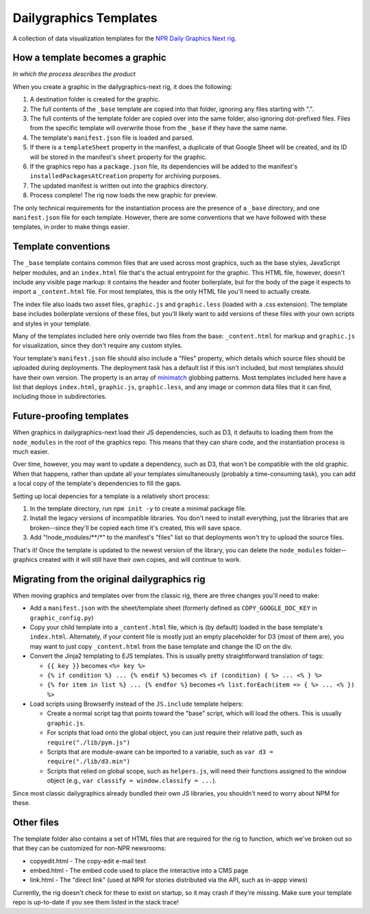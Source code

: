 Dailygraphics Templates
=======================

A collection of data visualization templates for the `NPR Daily Graphics Next rig <http://github.com/nprapps/dailygraphics-next>`_.

How a template becomes a graphic
--------------------------------

*In which the process describes the product*

When you create a graphic in the dailygraphics-next rig, it does the following:

#. A destination folder is created for the graphic.
#. The full contents of the ``_base`` template are copied into that folder, ignoring any files starting with ".".
#. The full contents of the template folder are copied over into the same folder, also ignoring dot-prefixed files. Files from the specific template will overwrite those from the ``_base`` if they have the same name.
#. The template's ``manifest.json`` file is loaded and parsed.
#. If there is a ``templateSheet`` property in the manifest, a duplicate of that Google Sheet will be created, and its ID will be stored in the manifest's ``sheet`` property for the graphic.
#. If the graphics repo has a ``package.json`` file, its dependencies will be added to the manifest's ``installedPackagesAtCreation`` property for archiving purposes.
#. The updated manifest is written out into the graphics directory.
#. Process complete! The rig now loads the new graphic for preview.

The only technical requirements for the instantiation process are the presence of a ``_base`` directory, and one ``manifest.json`` file for each template. However, there are some conventions that we have followed with these templates, in order to make things easier.

Template conventions
--------------------

The ``_base`` template contains common files that are used across most graphics, such as the base styles, JavaScript helper modules, and an ``index.html`` file that's the actual entrypoint for the graphic. This HTML file, however, doesn't include any visible page markup: it contains the header and footer boilerplate, but for the body of the page it expects to import a ``_content.html`` file. For most templates, this is the only HTML file you'll need to actually create.

The index file also loads two asset files, ``graphic.js`` and ``graphic.less`` (loaded with a .css extension). The template base includes boilerplate versions of these files, but you'll likely want to add versions of these files with your own scripts and styles in your template.

Many of the templates included here only override two files from the base: ``_content.html`` for markup and ``graphic.js`` for visualization, since they don't require any custom styles.

Your template's ``manifest.json`` file should also include a "files" property, which details which source files should be uploaded during deployments. The deployment task has a default list if this isn't included, but most templates should have their own version. The property is an array of `minimatch <https://github.com/isaacs/minimatch>`_ globbing patterns. Most templates included here have a list that deploys ``index.html``, ``graphic.js``, ``graphic.less``, and any image or common data files that it can find, including those in subdirectories.

Future-proofing templates
-------------------------

When graphics in dailygraphics-next load their JS dependencies, such as D3, it defaults to loading them from the ``node_modules`` in the root of the graphics repo. This means that they can share code, and the instantiation process is much easier.

Over time, however, you may want to update a dependency, such as D3, that won't be compatible with the old graphic. When that happens, rather than update all your templates simultaneously (probably a time-consuming task), you can add a local copy of the template's dependencies to fill the gaps.

Setting up local depencies for a template is a relatively short process:

#. In the template directory, run ``npm init -y`` to create a minimal package file.
#. Install the legacy versions of incompatible libraries. You don't need to install everything, just the libraries that are broken--since they'll be copied each time it's created, this will save space.
#. Add "!node_modules/**/*" to the manifest's "files" list so that deployments won't try to upload the source files.

That's it! Once the template is updated to the newest version of the library, you can delete the ``node_modules`` folder--graphics created with it will still have their own copies, and will continue to work.

Migrating from the original dailygraphics rig
---------------------------------------------

When moving graphics and templates over from the classic rig, there are three changes you'll need to make:

* Add a ``manifest.json`` with the sheet/template sheet (formerly defined as ``COPY_GOOGLE_DOC_KEY`` in ``graphic_config.py``)
* Copy your child template into a ``_content.html`` file, which is (by default) loaded in the base template's ``index.html``. Alternately, if your content file is mostly just an empty placeholder for D3 (most of them are), you may want to just copy ``_content.html`` from the base template and change the ID on the div.
* Convert the Jinja2 templating to EJS templates. This is usually pretty straightforward translation of tags:

  - ``{{ key }}`` becomes ``<%= key %>``
  - ``{% if condition %} ... {% endif %}`` becomes ``<% if (condition) { %> ... <% } %>``
  - ``{% for item in list %} ... {% endfor %}`` becomes ``<% list.forEach(item => { %> ... <% }) %>``

* Load scripts using Browserify instead of the ``JS.include`` template helpers:

  - Create a normal script tag that points toward the "base" script, which will load the others. This is usually ``graphic.js``.
  - For scripts that load onto the global object, you can just require their relative path, such as ``require("./lib/pym.js")``
  - Scripts that are module-aware can be imported to a variable, such as ``var d3 = require("./lib/d3.min")``
  - Scripts that relied on global scope, such as ``helpers.js``, will need their functions assigned to the window object (e.g., ``var classify = window.classify = ...``).

Since most classic dailygraphics already bundled their own JS libraries, you shouldn't need to worry about NPM for these.

Other files
-----------

The template folder also contains a set of HTML files that are required for the rig to function, which we've broken out so that they can be customized for non-NPR newsrooms:

* copyedit.html - The copy-edit e-mail text
* embed.html - The embed code used to place the interactive into a CMS page
* link.html - The "direct link" (used at NPR for stories distributed via the API, such as in-appp views)

Currently, the rig doesn't check for these to exist on startup, so it may crash if they're missing. Make sure your template repo is up-to-date if you see them listed in the stack trace!